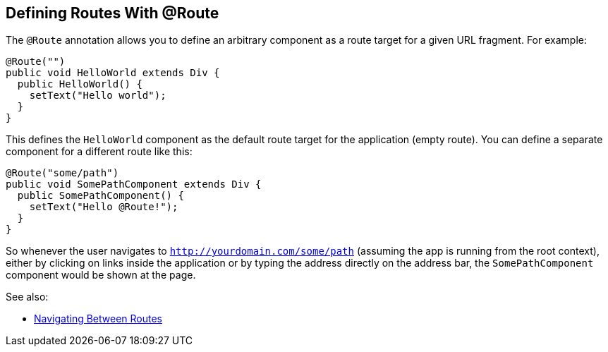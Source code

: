 ifdef::env-github[:outfilesuffix: .asciidoc]

== Defining Routes With @Route
The `@Route` annotation allows you to define an arbitrary component as a route target for a given URL fragment. For example:

[source,java]
----
@Route("")
public void HelloWorld extends Div {
  public HelloWorld() {
    setText("Hello world");
  }
}
----
This defines the `HelloWorld` component as the default route target for the application (empty route). You can define a separate component for a different route like this:

[source,java]
----
@Route("some/path")
public void SomePathComponent extends Div {
  public SomePathComponent() {
    setText("Hello @Route!");
  }
}
----

So whenever the user navigates to `http://yourdomain.com/some/path` (assuming the app is running from the root context), either by clicking on links inside the application or by typing the address directly on the address bar, the `SomePathComponent` component would be shown at the page.

See also:

* <<tutorial-routing-navigation#,Navigating Between Routes>>

